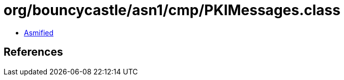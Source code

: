 = org/bouncycastle/asn1/cmp/PKIMessages.class

 - link:PKIMessages-asmified.java[Asmified]

== References

